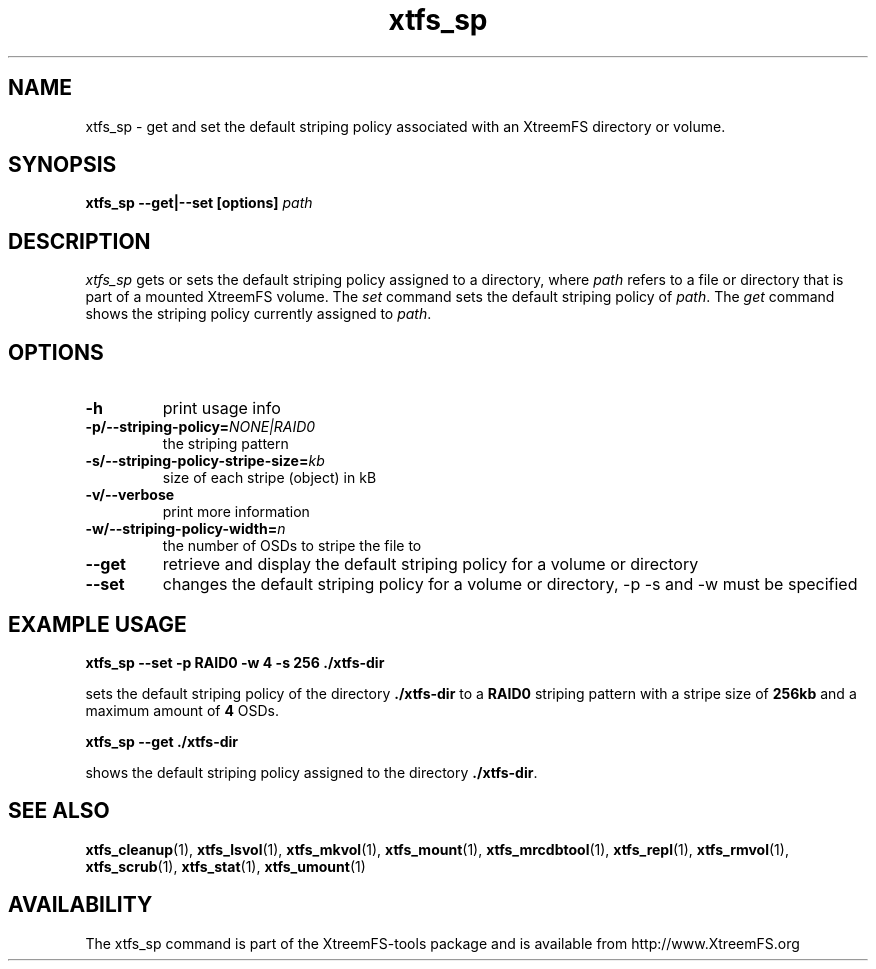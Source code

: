 .TH xtfs_sp 1 "July 2009" "The XtreemFS Distributed File System" "XtreemFS client"
.SH NAME
xtfs_sp \- get and set the default striping policy associated with an XtreemFS directory or volume.
.SH SYNOPSIS
\fBxtfs_sp \--get|--set [options] \fIpath\fP
.br

.SH DESCRIPTION
.I xtfs_sp
gets or sets the default striping policy assigned to a directory, where \fIpath\fP
refers to a file or directory that is part of a mounted XtreemFS volume. The \fIset\fP command sets the default striping policy of \fIpath\fP. The \fIget\fP command shows the striping policy currently assigned to \fIpath\fP.

.SH OPTIONS

.TP
\fB\-h
print usage info
.TP
\fB\-p/\-\-striping-policy=\fINONE|RAID0
the striping pattern
.TP
\fB\-s/\-\-striping-policy-stripe-size=\fIkb
size of each stripe (object) in kB
.TP
\fB\-v/\-\-verbose
print more information
.TP
\fB\-w/\-\-striping-policy-width=\fIn
the number of OSDs to stripe the file to
.TP
\fB\-\-get
retrieve and display the default striping policy for a volume or directory
.TP
\fB\-\-set
changes the default striping policy for a volume or directory, -p -s and -w must be specified

.SH EXAMPLE USAGE
.B "xtfs_sp --set -p RAID0 -w 4 -s 256 ./xtfs-dir
.PP
sets the default striping policy of the directory \fB./xtfs-dir\fP to a \fBRAID0\fP striping pattern with a stripe size of \fB256kb\fP and a maximum amount of \fB4\fP OSDs.
.PP
.B "xtfs_sp --get ./xtfs-dir
.PP
shows the default striping policy assigned to the directory \fB./xtfs-dir\fP.

.SH "SEE ALSO"
.BR xtfs_cleanup (1),
.BR xtfs_lsvol (1),
.BR xtfs_mkvol (1),
.BR xtfs_mount (1),
.BR xtfs_mrcdbtool (1),
.BR xtfs_repl (1),
.BR xtfs_rmvol (1),
.BR xtfs_scrub (1),
.BR xtfs_stat (1),
.BR xtfs_umount (1)
.BR


.SH AVAILABILITY
The xtfs_sp command is part of the XtreemFS-tools package and is available from http://www.XtreemFS.org